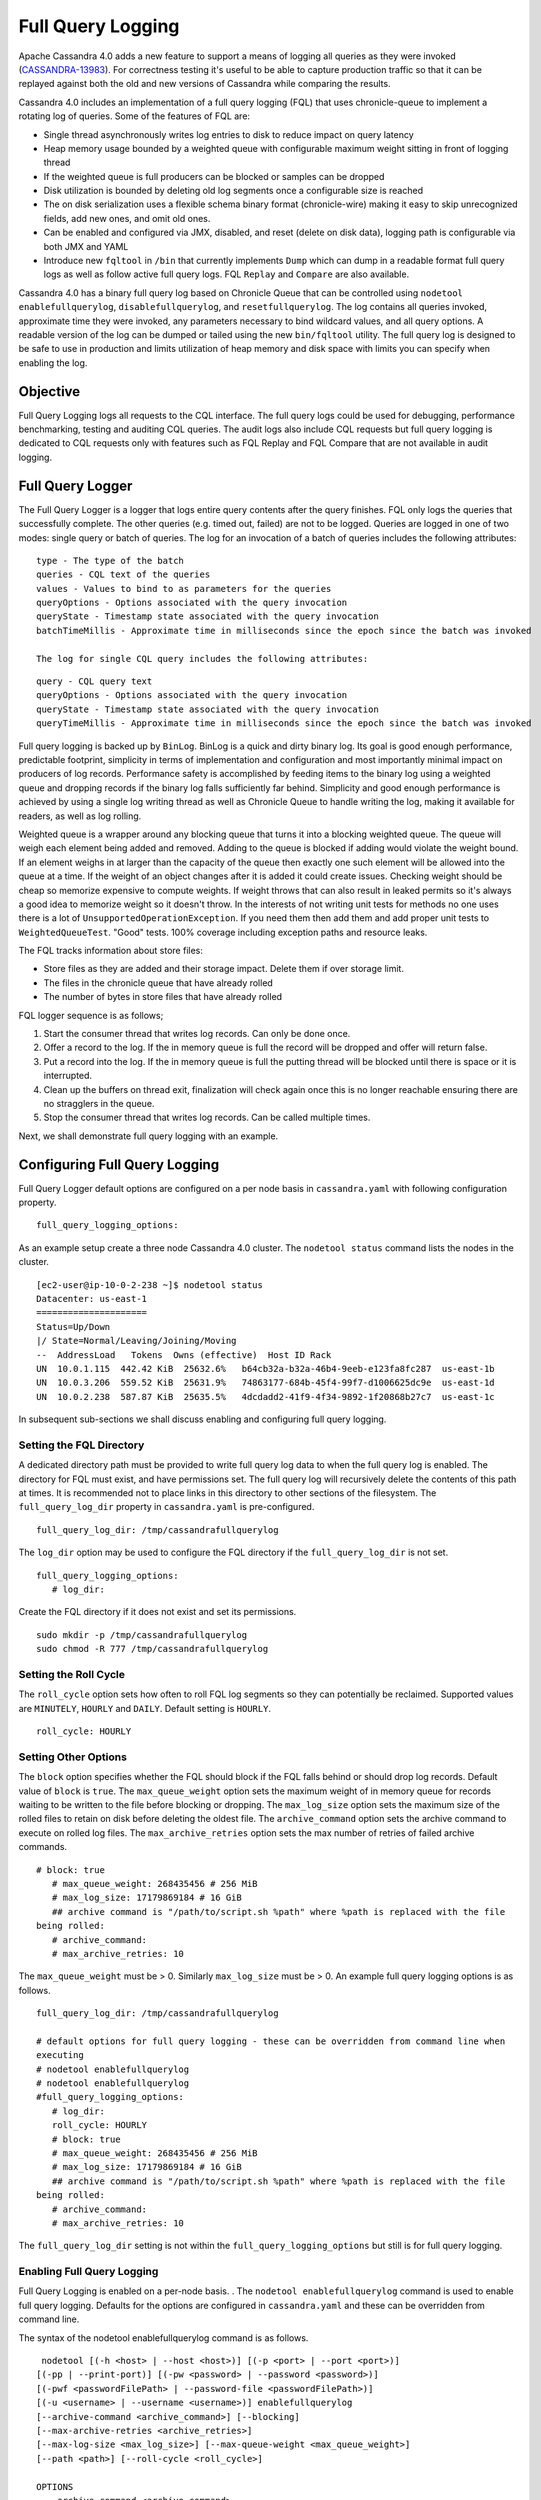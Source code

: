 .. Licensed to the Apache Software Foundation (ASF) under one
.. or more contributor license agreements.  See the NOTICE file
.. distributed with this work for additional information
.. regarding copyright ownership.  The ASF licenses this file
.. to you under the Apache License, Version 2.0 (the
.. "License"); you may not use this file except in compliance
.. with the License.  You may obtain a copy of the License at
..
..     http://www.apache.org/licenses/LICENSE-2.0
..
.. Unless required by applicable law or agreed to in writing, software
.. distributed under the License is distributed on an "AS IS" BASIS,
.. WITHOUT WARRANTIES OR CONDITIONS OF ANY KIND, either express or implied.
.. See the License for the specific language governing permissions and
.. limitations under the License.

Full Query Logging
------------------ 

Apache Cassandra 4.0 adds a new feature to support a means of logging all queries as they were invoked (`CASSANDRA-13983
<https://issues.apache.org/jira/browse/CASSANDRA-13983>`_). For correctness testing it's useful to be able to capture production traffic so that it can be replayed against both the old and new versions of Cassandra while comparing the results.

Cassandra 4.0 includes an implementation of a full query logging (FQL) that uses chronicle-queue to implement a rotating log of queries. Some of the features of FQL are:

- Single thread asynchronously writes log entries to disk to reduce impact on query latency
- Heap memory usage bounded by a weighted queue with configurable maximum weight sitting in front of logging thread
- If the weighted queue is full producers can be blocked or samples can be dropped
- Disk utilization is bounded by deleting old log segments once a configurable size is reached
- The on disk serialization uses a flexible schema binary format (chronicle-wire) making it easy to skip unrecognized fields, add new ones, and omit old ones.
- Can be enabled and configured via JMX, disabled, and reset (delete on disk data), logging path is configurable via both JMX and YAML
- Introduce new ``fqltool`` in ``/bin`` that currently implements ``Dump`` which can dump in a readable format full query logs as well as follow active full query logs. FQL ``Replay`` and ``Compare`` are also available.

Cassandra 4.0 has a binary full query log based on Chronicle Queue that can be controlled using ``nodetool enablefullquerylog``, ``disablefullquerylog``, and ``resetfullquerylog``. The log contains all queries invoked, approximate time they were invoked, any parameters necessary to bind wildcard values, and all query options. A readable version of the log can be dumped or tailed using the new ``bin/fqltool`` utility. The full query log is designed to be safe to use in production and limits utilization of heap memory and disk space with limits you can specify when enabling the log.

Objective
^^^^^^^^^^ 
Full Query Logging logs all requests to the CQL interface. The full query logs could be used for debugging, performance benchmarking, testing and auditing CQL queries. The audit logs also include CQL requests but full query logging is dedicated to CQL requests only with features such as FQL Replay and FQL Compare that are not available in audit logging.  

Full Query Logger
^^^^^^^^^^^^^^^^^^ 
The Full Query Logger is a logger that logs entire query contents after the query finishes. FQL only logs the queries that successfully complete. The other queries (e.g. timed out, failed) are not to be logged. Queries are logged in one of two modes: single query or batch of queries. The log for an invocation of a batch of queries includes the following attributes:

::

 type - The type of the batch
 queries - CQL text of the queries
 values - Values to bind to as parameters for the queries
 queryOptions - Options associated with the query invocation
 queryState - Timestamp state associated with the query invocation
 batchTimeMillis - Approximate time in milliseconds since the epoch since the batch was invoked
 
 The log for single CQL query includes the following attributes:

::

 query - CQL query text
 queryOptions - Options associated with the query invocation
 queryState - Timestamp state associated with the query invocation
 queryTimeMillis - Approximate time in milliseconds since the epoch since the batch was invoked

Full query logging is backed up by ``BinLog``. BinLog is a quick and dirty binary log. Its goal is good enough performance, predictable footprint, simplicity in terms of implementation and configuration and most importantly minimal impact on producers of log records. Performance safety is accomplished by feeding items to the binary log using a weighted queue and dropping records if the binary log falls sufficiently far behind. Simplicity and good enough performance is achieved by using a single log writing thread as well as Chronicle Queue to handle writing the log, making it available for readers, as well as log rolling.

Weighted queue is a wrapper around any blocking queue that turns it into a blocking weighted queue. The queue will weigh each element being added and removed. Adding to the queue is blocked if adding would violate the weight bound. If an element weighs in at larger than the capacity of the queue then exactly one such element will be allowed into the queue at a time. If the weight of an object changes after it is added it could create issues. Checking weight should be cheap so memorize expensive to compute weights. If weight throws that can also result in leaked permits so it's always a good idea to memorize weight so it doesn't throw. In the interests of not writing unit tests for methods no one uses there is a lot of ``UnsupportedOperationException``. If you need them then add them and add proper unit tests to ``WeightedQueueTest``. "Good" tests. 100% coverage including exception paths and resource leaks.


The FQL tracks information about store files:

- Store files as they are added and their storage impact. Delete them if over storage limit.
- The files in the chronicle queue that have already rolled
- The number of bytes in store files that have already rolled

FQL logger sequence is as follows;

1. Start the consumer thread that writes log records. Can only be done once.
2. Offer a record to the log. If the in memory queue is full the record will be dropped and offer will return false.
3. Put a record into the log. If the in memory queue is full the putting thread will be blocked until there is space or it is interrupted.
4. Clean up the buffers on thread exit, finalization will check again once this is no longer reachable ensuring there are no stragglers in the queue.
5. Stop the consumer thread that writes log records. Can be called multiple times.

Next, we shall demonstrate full query logging with an example.


Configuring Full Query Logging
^^^^^^^^^^^^^^^^^^^^^^^^^^^^^^

Full Query Logger default options are configured on a per node basis in ``cassandra.yaml`` with following configuration property.    

::

 full_query_logging_options:

As an example setup create a three node Cassandra 4.0 cluster.  The ``nodetool status`` command lists the nodes in the cluster.

::

 [ec2-user@ip-10-0-2-238 ~]$ nodetool status
 Datacenter: us-east-1
 =====================
 Status=Up/Down
 |/ State=Normal/Leaving/Joining/Moving
 --  AddressLoad   Tokens  Owns (effective)  Host ID Rack 
 UN  10.0.1.115  442.42 KiB  25632.6%   b64cb32a-b32a-46b4-9eeb-e123fa8fc287  us-east-1b
 UN  10.0.3.206  559.52 KiB  25631.9%   74863177-684b-45f4-99f7-d1006625dc9e  us-east-1d
 UN  10.0.2.238  587.87 KiB  25635.5%   4dcdadd2-41f9-4f34-9892-1f20868b27c7  us-east-1c


In subsequent sub-sections we shall discuss enabling and configuring full query logging. 

Setting the FQL Directory
*************************

A dedicated directory path must be provided to write full query log data to when the full query log is enabled. The directory for FQL must exist, and have permissions set. The full query log will recursively delete the contents of this path at times. It is recommended not to place links in this directory to other sections of the filesystem. The ``full_query_log_dir`` property in ``cassandra.yaml`` is pre-configured.

::

 full_query_log_dir: /tmp/cassandrafullquerylog

The ``log_dir`` option may be used to configure the FQL directory if the ``full_query_log_dir``  is not set.

::

 full_query_logging_options:
    # log_dir:

Create the FQL directory if  it does not exist and set its permissions.

::

 sudo mkdir -p /tmp/cassandrafullquerylog 
 sudo chmod -R 777 /tmp/cassandrafullquerylog 

Setting the Roll Cycle
********************** 

The ``roll_cycle`` option sets how often to roll FQL log segments so they can potentially be reclaimed. Supported values are ``MINUTELY``, ``HOURLY`` and ``DAILY``. Default setting is ``HOURLY``.

::

 roll_cycle: HOURLY

Setting Other Options
*********************

The ``block`` option specifies whether the FQL should block if the FQL falls behind or should drop log records. Default value of ``block`` is ``true``. The ``max_queue_weight`` option sets the maximum weight of in memory queue for records waiting to be written to the file before blocking or dropping. The ``max_log_size`` option sets the maximum size of the rolled files to retain on disk before deleting the oldest file. The ``archive_command`` option sets the archive command to execute on rolled log files. The ``max_archive_retries`` option sets the max number of retries of failed archive commands.

::

 # block: true
    # max_queue_weight: 268435456 # 256 MiB
    # max_log_size: 17179869184 # 16 GiB
    ## archive command is "/path/to/script.sh %path" where %path is replaced with the file 
 being rolled:
    # archive_command:
    # max_archive_retries: 10

The ``max_queue_weight`` must be > 0. Similarly ``max_log_size`` must be > 0. An example full query logging options is as follows.

::

 full_query_log_dir: /tmp/cassandrafullquerylog

 # default options for full query logging - these can be overridden from command line when 
 executing
 # nodetool enablefullquerylog
 # nodetool enablefullquerylog
 #full_query_logging_options:
    # log_dir:
    roll_cycle: HOURLY
    # block: true
    # max_queue_weight: 268435456 # 256 MiB
    # max_log_size: 17179869184 # 16 GiB
    ## archive command is "/path/to/script.sh %path" where %path is replaced with the file 
 being rolled:
    # archive_command:
    # max_archive_retries: 10

The ``full_query_log_dir`` setting is not within the ``full_query_logging_options`` but still is for full query logging.

Enabling Full Query Logging
***************************

Full Query Logging is enabled on a per-node basis. .  The ``nodetool enablefullquerylog`` command is used to enable full query logging. Defaults for the options are configured in ``cassandra.yaml`` and these can be overridden from command line.

The syntax of the nodetool enablefullquerylog command is as follows.

::

  nodetool [(-h <host> | --host <host>)] [(-p <port> | --port <port>)]
 [(-pp | --print-port)] [(-pw <password> | --password <password>)]
 [(-pwf <passwordFilePath> | --password-file <passwordFilePath>)]
 [(-u <username> | --username <username>)] enablefullquerylog
 [--archive-command <archive_command>] [--blocking]
 [--max-archive-retries <archive_retries>]
 [--max-log-size <max_log_size>] [--max-queue-weight <max_queue_weight>]
 [--path <path>] [--roll-cycle <roll_cycle>]

 OPTIONS
   --archive-command <archive_command>
  Command that will handle archiving rolled full query log files.
  Format is "/path/to/script.sh %path" where %path will be replaced
  with the file to archive

   --blocking
  If the queue is full whether to block producers or drop samples.

   -h <host>, --host <host>
  Node hostname or ip address

   --max-archive-retries <archive_retries>
  Max number of archive retries.

   --max-log-size <max_log_size>
  How many bytes of log data to store before dropping segments. Might
  not be respected if a log file hasn't rolled so it can be deleted.

   --max-queue-weight <max_queue_weight>
  Maximum number of bytes of query data to queue to disk before
  blocking or dropping samples.

   -p <port>, --port <port>
  Remote jmx agent port number

   --path <path>
  Path to store the full query log at. Will have it's contents
  recursively deleted.

   -pp, --print-port
  Operate in 4.0 mode with hosts disambiguated by port number

   -pw <password>, --password <password>
  Remote jmx agent password

   -pwf <passwordFilePath>, --password-file <passwordFilePath>
  Path to the JMX password file

   --roll-cycle <roll_cycle>
  How often to roll the log file (MINUTELY, HOURLY, DAILY).

   -u <username>, --username <username>
  Remote jmx agent username

Run the following command on each node in the cluster.

::

 nodetool enablefullquerylog --path /tmp/cassandrafullquerylog

After the full query logging has been  enabled run some CQL statements to generate full query logs.

Running CQL Statements
^^^^^^^^^^^^^^^^^^^^^^^ 

Start CQL interface  with ``cqlsh`` command.

::

 [ec2-user@ip-10-0-2-238 ~]$ cqlsh
 Connected to Cassandra Cluster at 127.0.0.1:9042.
 [cqlsh 5.0.1 | Cassandra 4.0-SNAPSHOT | CQL spec 3.4.5 | Native protocol v4]
 Use HELP for help.
 cqlsh>

Run some CQL statements. Create a keyspace.  Create a table and add some data. Query the table.

::

 cqlsh> CREATE KEYSPACE AuditLogKeyspace
   ... WITH replication = {'class': 'SimpleStrategy', 'replication_factor' : 1};
 cqlsh> USE AuditLogKeyspace;
 cqlsh:auditlogkeyspace> CREATE TABLE t (
 ...id int,
 ...k int,
 ...v text,
 ...PRIMARY KEY (id)
 ... );
 cqlsh:auditlogkeyspace> INSERT INTO t (id, k, v) VALUES (0, 0, 'val0');
 cqlsh:auditlogkeyspace> INSERT INTO t (id, k, v) VALUES (0, 1, 'val1');
 cqlsh:auditlogkeyspace> SELECT * FROM t;

 id | k | v
 ----+---+------
  0 | 1 | val1

 (1 rows)
 cqlsh:auditlogkeyspace>

Viewing the Full Query Logs
^^^^^^^^^^^^^^^^^^^^^^^^^^^ 
The ``fqltool`` is used to view the full query logs.  The ``fqltool`` has the following usage syntax.

::

 fqltool <command> [<args>]

 The most commonly used fqltool commands are:
    compare   Compare result files generated by fqltool replay
    dump Dump the contents of a full query log
    help Display help information
    replay    Replay full query logs

 See 'fqltool help <command>' for more information on a specific command.

The ``fqltool dump`` command is used to dump (list) the contents of a full query log. Run the ``fqltool dump`` command after some CQL statements have been run.

The full query logs get listed.

::

      [ec2-user@ip-10-0-2-238 cassandrafullquerylog]$ fqltool dump ./
      WARN  [main] 2019-08-02 03:07:53,635 Slf4jExceptionHandler.java:42 - Using Pauser.sleepy() as not enough processors, have 2, needs 8+
      Type: single-query
      Query start time: 1564708322030
      Protocol version: 4
      Generated timestamp:-9223372036854775808
      Generated nowInSeconds:1564708322
      Query: SELECT * FROM system.peers
      Values: 
      
      Type: single-query
      Query start time: 1564708322054
      Protocol version: 4
      Generated timestamp:-9223372036854775808
      Generated nowInSeconds:1564708322
      Query: SELECT * FROM system.local WHERE key='local'
      Values: 
      
      Type: single-query
      Query start time: 1564708322109
      Protocol version: 4
      Generated timestamp:-9223372036854775808
      Generated nowInSeconds:1564708322
      Query: SELECT * FROM system_schema.keyspaces
      Values: 
      
      Type: single-query
      Query start time: 1564708322116
      Protocol version: 4
      Generated timestamp:-9223372036854775808
      Generated nowInSeconds:1564708322
      Query: SELECT * FROM system_schema.tables
      Values: 
      
      Type: single-query
      Query start time: 1564708322139
      Protocol version: 4
      Generated timestamp:-9223372036854775808
      Generated nowInSeconds:1564708322
      Query: SELECT * FROM system_schema.columns
      Values: 
      
      Type: single-query
      Query start time: 1564708322142
      Protocol version: 4
      Generated timestamp:-9223372036854775808
      Generated nowInSeconds:1564708322
      Query: SELECT * FROM system_schema.functions
      Values: 
      
      Type: single-query
      Query start time: 1564708322141
      Protocol version: 4
      Generated timestamp:-9223372036854775808
      Generated nowInSeconds:1564708322
      Query: SELECT * FROM system_schema.aggregates
      Values: 
      
      Type: single-query
      Query start time: 1564708322143
      Protocol version: 4
      Generated timestamp:-9223372036854775808
      Generated nowInSeconds:1564708322
      Query: SELECT * FROM system_schema.types
      Values: 
      
      Type: single-query
      Query start time: 1564708322144
      Protocol version: 4
      Generated timestamp:-9223372036854775808
      Generated nowInSeconds:1564708322
      Query: SELECT * FROM system_schema.indexes
      Values: 
      
      Type: single-query
      Query start time: 1564708322142
      Protocol version: 4
      Generated timestamp:-9223372036854775808
      Generated nowInSeconds:1564708322
      Query: SELECT * FROM system_schema.triggers
      Values: 
      
      Type: single-query
      Query start time: 1564708322145
      Protocol version: 4
      Generated timestamp:-9223372036854775808
      Generated nowInSeconds:1564708322
      Query: SELECT * FROM system_schema.views
      Values: 
      
      Type: single-query
      Query start time: 1564708322228
      Protocol version: 4
      Generated timestamp:-9223372036854775808
      Generated nowInSeconds:1564708322
      Query: select * from system.local where key = 'local'
      Values: 
      
      Type: single-query
      Query start time: 1564708345408
      Protocol version: 4
      Generated timestamp:-9223372036854775808
      Generated nowInSeconds:-2147483648
      Query: CREATE KEYSPACE AuditLogKeyspace
      WITH replication = {'class': 'SimpleStrategy', 'replication_factor' : 1};
      Values: 
      
      Type: single-query
      Query start time: 1564708345675
      Protocol version: 4
      Generated timestamp:-9223372036854775808
      Generated nowInSeconds:1564708345
      Query: SELECT peer, rpc_address, schema_version FROM system.peers
      Values: 
      
      Type: single-query
      Query start time: 1564708345676
      Protocol version: 4
      Generated timestamp:-9223372036854775808
      Generated nowInSeconds:1564708345
      Query: SELECT schema_version FROM system.local WHERE key='local'
      Values: 
      
      Type: single-query
      Query start time: 1564708346323
      Protocol version: 4
      Generated timestamp:-9223372036854775808
      Generated nowInSeconds:1564708346
      Query: SELECT * FROM system_schema.keyspaces WHERE keyspace_name = 'auditlogkeyspace'
      Values: 
      
      Type: single-query
      Query start time: 1564708360873
      Protocol version: 4
      Generated timestamp:-9223372036854775808
      Generated nowInSeconds:-2147483648
      Query: USE AuditLogKeyspace;
      Values: 
      
      Type: single-query
      Query start time: 1564708360874
      Protocol version: 4
      Generated timestamp:-9223372036854775808
      Generated nowInSeconds:-2147483648
      Query: USE "auditlogkeyspace"
      Values: 
      
      Type: single-query
      Query start time: 1564708378837
      Protocol version: 4
      Generated timestamp:-9223372036854775808
      Generated nowInSeconds:-2147483648
      Query: CREATE TABLE t (
          id int,
          k int,
          v text,
          PRIMARY KEY (id)
      );
      Values: 
      
      Type: single-query
      Query start time: 1564708379247
      Protocol version: 4
      Generated timestamp:-9223372036854775808
      Generated nowInSeconds:1564708379
      Query: SELECT * FROM system_schema.tables WHERE keyspace_name = 'auditlogkeyspace' AND table_name = 't'
      Values: 
      
      Type: single-query
      Query start time: 1564708379255
      Protocol version: 4
      Generated timestamp:-9223372036854775808
      Generated nowInSeconds:1564708379
      Query: SELECT * FROM system_schema.views WHERE keyspace_name = 'auditlogkeyspace' AND view_name = 't'
      Values: 
      
      Type: single-query
      Query start time: 1564708397144
      Protocol version: 4
      Generated timestamp:-9223372036854775808
      Generated nowInSeconds:1564708397
      Query: INSERT INTO t (id, k, v) VALUES (0, 0, 'val0');
      Values: 
      
      Type: single-query
      Query start time: 1564708397167
      Protocol version: 4
      Generated timestamp:-9223372036854775808
      Generated nowInSeconds:1564708397
      Query: INSERT INTO t (id, k, v) VALUES (0, 1, 'val1');
      Values: 
      
      Type: single-query
      Query start time: 1564708434782
      Protocol version: 4
      Generated timestamp:-9223372036854775808
      Generated nowInSeconds:1564708434
      Query: SELECT * FROM t;
      Values: 
      
      Type: single-query
      Query start time: 1564708536805
      Protocol version: 4
      Generated timestamp:-9223372036854775808
      Generated nowInSeconds:1564708536
      Query: select * from system.local where key = 'local'
      Values: 
      
      [ec2-user@ip-10-0-2-238 cassandrafullquerylog]$



Full query logs are generated on each node.  Enabling of full query logging on one node and the log files generated on the node are as follows.

::

 [root@localhost ~]# ssh -i cassandra.pem ec2-user@52.1.243.83
 Last login: Fri Aug  2 00:14:53 2019 from 75.155.255.51
 [ec2-user@ip-10-0-3-206 ~]$ sudo mkdir /tmp/cassandrafullquerylog
 [ec2-user@ip-10-0-3-206 ~]$ sudo chmod -R 777 /tmp/cassandrafullquerylog
 [ec2-user@ip-10-0-3-206 ~]$ nodetool enablefullquerylog --path /tmp/cassandrafullquerylog
 [ec2-user@ip-10-0-3-206 ~]$ cd /tmp/cassandrafullquerylog
 [ec2-user@ip-10-0-3-206 cassandrafullquerylog]$ ls -l
 total 44
 -rw-rw-r--. 1 ec2-user ec2-user 83886080 Aug  2 01:24 20190802-01.cq4
 -rw-rw-r--. 1 ec2-user ec2-user    65536 Aug  2 01:23 directory-listing.cq4t
 [ec2-user@ip-10-0-3-206 cassandrafullquerylog]$ 

Enabling of full query logging on another node and the log files generated on the node are as follows.

::

 [root@localhost ~]# ssh -i cassandra.pem ec2-user@3.86.103.229
 Last login: Fri Aug  2 00:13:04 2019 from 75.155.255.51
 [ec2-user@ip-10-0-1-115 ~]$ sudo mkdir /tmp/cassandrafullquerylog
 [ec2-user@ip-10-0-1-115 ~]$ sudo chmod -R 777 /tmp/cassandrafullquerylog
 [ec2-user@ip-10-0-1-115 ~]$ nodetool enablefullquerylog --path /tmp/cassandrafullquerylog
 [ec2-user@ip-10-0-1-115 ~]$ cd /tmp/cassandrafullquerylog
 [ec2-user@ip-10-0-1-115 cassandrafullquerylog]$ ls -l
 total 44
 -rw-rw-r--. 1 ec2-user ec2-user 83886080 Aug  2 01:24 20190802-01.cq4
 -rw-rw-r--. 1 ec2-user ec2-user    65536 Aug  2 01:23 directory-listing.cq4t
 [ec2-user@ip-10-0-1-115 cassandrafullquerylog]$ 

The ``nodetool resetfullquerylog`` resets the full query logger if it is enabled. Also deletes any generated files in the last used full query log path as well as the one configured in ``cassandra.yaml``. It stops the full query log and cleans files in the configured full query log directory from ``cassandra.yaml`` as well as JMX.

Full Query Replay
^^^^^^^^^^^^^^^^^
The ``fqltool`` provides the ``replay`` command (`CASSANDRA-14618
<https://issues.apache.org/jira/browse/CASSANDRA-14618>`_) to replay the full query logs. The FQL replay could be run on a different machine or even a different cluster  for testing, debugging and performance benchmarking.  

The main objectives of ``fqltool replay`` are:

- To be able to compare different runs of production traffic against different versions/configurations of Cassandra.
- Take FQL logs from several machines and replay them in "order" by the timestamps recorded.
- Record the results from each run to be able to compare different runs (against different clusters/versions/etc).
- If fqltool replay is run against 2 or more clusters, the results could be compared.

The FQL replay could also be used on the same node on which the full query log are generated to recreate a dropped database object. 

 The syntax of ``fqltool replay`` is as follows.

::

  fqltool replay [--keyspace <keyspace>] [--results <results>]
 [--store-queries <store_queries>] --target <target>... [--] <path1>
 [<path2>...<pathN>]

 OPTIONS
   --keyspace <keyspace>
  Only replay queries against this keyspace and queries without
  keyspace set.

   --results <results>
  Where to store the results of the queries, this should be a
  directory. Leave this option out to avoid storing results.

   --store-queries <store_queries>
  Path to store the queries executed. Stores queries in the same order
  as the result sets are in the result files. Requires --results

   --target <target>
  Hosts to replay the logs to, can be repeated to replay to more
  hosts.

   --
  This option can be used to separate command-line options from the
  list of argument, (useful when arguments might be mistaken for
  command-line options

   <path1> [<path2>...<pathN>]
  Paths containing the full query logs to replay.

As an example of using ``fqltool replay``, drop a keyspace. 

::

 cqlsh:auditlogkeyspace> DROP KEYSPACE AuditLogKeyspace;

Subsequently run ``fqltool replay``.   The directory to store results of queries and the directory to store the queries run are specified and these directories must be created and permissions set before running ``fqltool replay``. The ``--results`` and ``--store-queries`` directories are optional but if ``--store-queries`` is to be set the ``--results`` must also be set.

::

 [ec2-user@ip-10-0-2-238 cassandra]$ fqltool replay --keyspace AuditLogKeyspace --results 
 /cassandra/fql/logs/results/replay --store-queries /cassandra/fql/logs/queries/replay -- 
 target 3.91.56.164 -- /tmp/cassandrafullquerylog

Describe the keyspaces after running ``fqltool replay`` and the keyspace that was dropped gets listed again.

::

 cqlsh:auditlogkeyspace> DESC KEYSPACES;

 system_schema  system  system_distributed  system_virtual_schema
 system_auth    auditlogkeyspace  system_traces  system_views    

 cqlsh:auditlogkeyspace>

Full Query Compare
^^^^^^^^^^^^^^^^^^ 
The ``fqltool compare`` command (`CASSANDRA-14619
<https://issues.apache.org/jira/browse/CASSANDRA-14619>`_) is used to compare result files generated by ``fqltool replay``. The ``fqltool compare`` command that can take the recorded runs from ``fqltool replay`` and compares them, it should output any differences and potentially all queries against the mismatching partition up until the mismatch.
 
The ``fqltool compare``  could be used for comparing result files generated by different versions of Cassandra or different Cassandra configurations as an example. The command usage is as follows.

::

 [ec2-user@ip-10-0-2-238 ~]$ fqltool help compare
 NAME
   fqltool compare - Compare result files generated by fqltool replay

 SYNOPSIS
   fqltool compare --queries <queries> [--] <path1> [<path2>...<pathN>]

 OPTIONS
   --queries <queries>
  Directory to read the queries from. It is produced by the fqltool
  replay --store-queries option.

   --
  This option can be used to separate command-line options from the
  list of argument, (useful when arguments might be mistaken for
  command-line options

   <path1> [<path2>...<pathN>]
  Directories containing result files to compare.

The ``fqltool compare`` stores each row as a separate chronicle document to be able to avoid reading up the entire result set in memory when comparing document formats:

To mark the start of a new result set:

::

  -------------------
  version: int16
  type: column_definitions
  column_count: int32;
  column_definition: text, text
  column_definition: text, text
  ....
  --------------------
 

To mark a failed query set:

::

  ---------------------
  version: int16
  type: query_failed
  message: text
  ---------------------
 
To mark a row set:

::

  --------------------
  version: int16
  type: row
  row_column_count: int32
  column: bytes
  ---------------------
 
To mark the end of a result set:

::

  -------------------
  version: int16
  type: end_resultset
  -------------------
 

Performance Overhead of FQL
^^^^^^^^^^^^^^^^^^^^^^^^^^^
In performance testing FQL appears to have little or no overhead in ``WRITE`` only workloads, and a minor overhead in ``MIXED`` workload.
